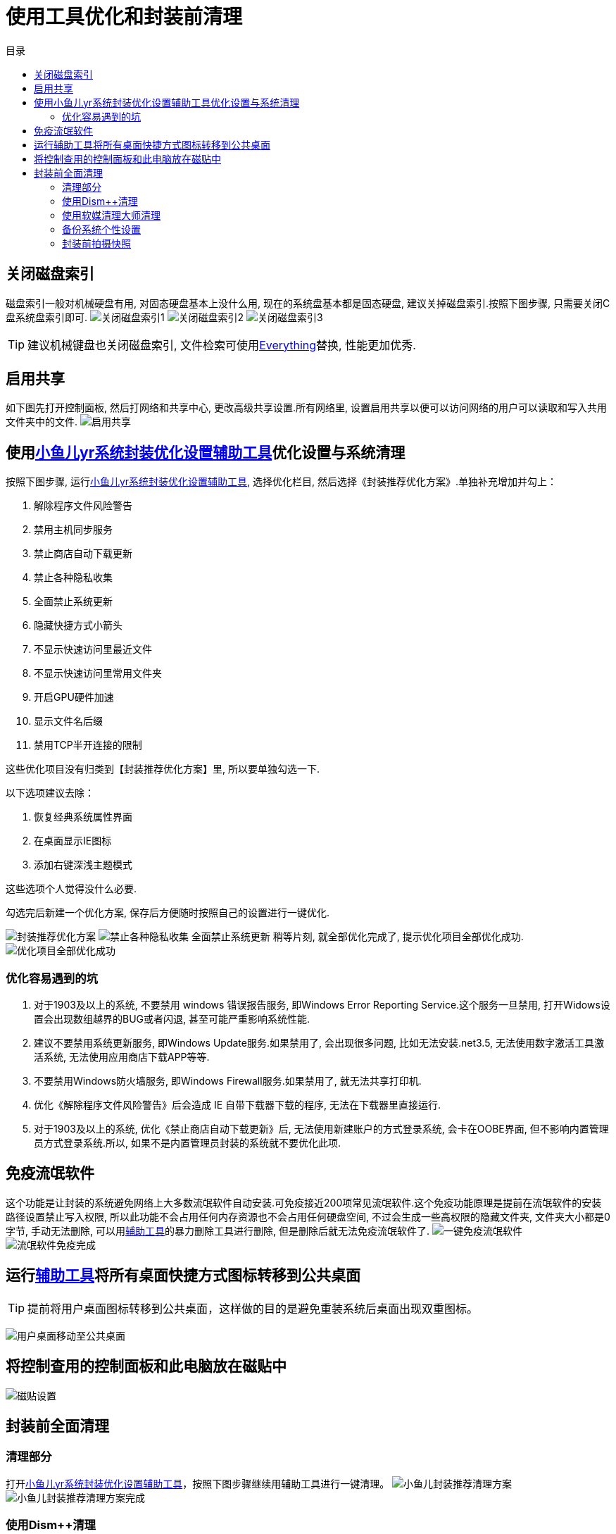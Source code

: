 = 使用工具优化和封装前清理
:toc: left
:toc-title: 目录
:toclevels: 4

== 关闭磁盘索引
磁盘索引一般对机械硬盘有用, 对固态硬盘基本上没什么用, 现在的系统盘基本都是固态硬盘, 建议关掉磁盘索引.按照下图步骤, 只需要关闭C盘系统盘索引即可.
image:images/关闭磁盘索引1.jpg[align=center]
image:images/关闭磁盘索引2.jpg[align=center]
image:images/关闭磁盘索引3.jpg[align=center]

TIP: 建议机械键盘也关闭磁盘索引, 文件检索可使用link:https://www.voidtools.com/zh-cn/downloads/[Everything]替换, 性能更加优秀.

== 启用共享
如下图先打开控制面板, 然后打网络和共享中心, 更改高级共享设置.所有网络里, 设置``启用共享以便可以访问网络的用户可以读取和写入共用文件夹中的文件``.
image:images/启用共享.jpg[align=center]

== 使用link:https://www.yrxitong.com/h-nd-100.html[小鱼儿yr系统封装优化设置辅助工具]优化设置与系统清理
按照下图步骤, 运行link:https://www.yrxitong.com/h-nd-100.html[小鱼儿yr系统封装优化设置辅助工具], 选择优化栏目, 然后选择《封装推荐优化方案》.单独补充增加并勾上：

. 解除程序文件风险警告
. 禁用主机同步服务
. 禁止商店自动下载更新
. 禁止各种隐私收集
. 全面禁止系统更新
. 隐藏快捷方式小箭头
. 不显示快速访问里最近文件
. 不显示快速访问里常用文件夹
. 开启GPU硬件加速
. 显示文件名后缀
. 禁用TCP半开连接的限制

这些优化项目没有归类到【封装推荐优化方案】里, 所以要单独勾选一下.

以下选项建议去除：

. 恢复经典系统属性界面
. 在桌面显示IE图标
. 添加右键深浅主题模式

这些选项个人觉得没什么必要.

勾选完后新建一个优化方案, 保存后方便随时按照自己的设置进行一键优化.

image:images/封装推荐优化方案.webp[align=center]
image:images/禁止各种隐私收集-全面禁止系统更新.webp[align=center]
稍等片刻, 就全部优化完成了, 提示优化项目全部优化成功.
image:images/优化项目全部优化成功.webp[align=center]

=== 优化容易遇到的坑
. 对于1903及以上的系统, 不要禁用 windows 错误报告服务, 即Windows Error Reporting Service.这个服务一旦禁用, 打开Widows设置会出现数组越界的BUG或者闪退, 甚至可能严重影响系统性能.
. 建议不要禁用系统更新服务, 即Windows Update服务.如果禁用了, 会出现很多问题, 比如无法安装.net3.5, 无法使用数字激活工具激活系统, 无法使用应用商店下载APP等等.
. 不要禁用Windows防火墙服务, 即Windows Firewall服务.如果禁用了, 就无法共享打印机.
. 优化《解除程序文件风险警告》后会造成 IE 自带下载器下载的程序, 无法在下载器里直接运行.
. 对于1903及以上的系统, 优化《禁止商店自动下载更新》后, 无法使用新建账户的方式登录系统, 会卡在OOBE界面, 但不影响内置管理员方式登录系统.所以, 如果不是内置管理员封装的系统就不要优化此项.

== 免疫流氓软件
这个功能是让封装的系统避免网络上大多数流氓软件自动安装.可免疫接近200项常见流氓软件.这个免疫功能原理是提前在流氓软件的安装路径设置禁止写入权限, 所以此功能不会占用任何内存资源也不会占用任何硬盘空间, 不过会生成一些高权限的隐藏文件夹, 文件夹大小都是0字节, 手动无法删除, 可以用link:https://www.yrxitong.com/h-nd-100.html[辅助工具]的暴力删除工具进行删除, 但是删除后就无法免疫流氓软件了.
image:images/一键免疫流氓软件.webp[align=center]
image:images/流氓软件免疫完成.webp[align=center]

== 运行link:https://www.yrxitong.com/h-nd-100.html[辅助工具]将所有桌面快捷方式图标转移到公共桌面
TIP: 提前将用户桌面图标转移到公共桌面，这样做的目的是避免重装系统后桌面出现双重图标。

image:images/用户桌面移动至公共桌面.png[align=center]

== 将控制查用的控制面板和此电脑放在磁贴中
image:images/磁贴设置.png[align=center]

== 封装前全面清理
=== 清理部分
打开link:https://www.yrxitong.com/h-nd-100.html[小鱼儿yr系统封装优化设置辅助工具]，按照下图步骤继续用辅助工具进行一键清理。
image:images/小鱼儿封装推荐清理方案.webp[align=center]
image:images/小鱼儿封装推荐清理方案完成.webp[align=center]

=== 使用Dism++清理
按照下图步骤继续用Dism++进行清理。

image:images/dism++空间回收.webp[align=center]

=== 使用软媒清理大师清理
软媒也是一款比较经典的老款优化清理软件，其优化部分我们也不用设置了，辅助工具已经代替它帮我们优化过系统了，我们就用它清理一下就行了。只选择一键清理和系统隐私进行清理即可。
image:images/软媒一键清理.webp[align=center]
image:images/软媒清理系统隐私.webp[align=center]

=== 备份系统个性设置
重启系统进入PE系统，按照下图操作进行系统个性备份。
image:images/备份系统个性设置1.webp[align=center]
image:images/备份系统个性设置2.webp[align=center]

=== 封装前拍摄快照
image:images/封装前拍摄快照.webp[align=center]
